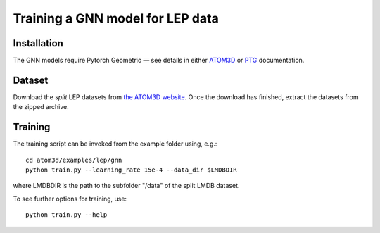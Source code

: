 Training a GNN model for LEP data
==================================


Installation
------------

The GNN models require Pytorch Geometric — see details in either `ATOM3D <https://atom3d.readthedocs.io/en/latest/training_models.html#model-specific-installation-instructions>`_ or `PTG <https://pytorch-geometric.readthedocs.io/en/latest/notes/installation.html>`_ documentation.

Dataset
-------


Download the *split* LEP datasets from `the ATOM3D website <https://www.atom3d.ai/lep.html>`_.
Once the download has finished, extract the datasets from the zipped archive.


Training
--------
  
The training script can be invoked from the example folder using, e.g.::

    cd atom3d/examples/lep/gnn
    python train.py --learning_rate 15e-4 --data_dir $LMDBDIR
                    
where LMDBDIR is the path to the subfolder "/data" of the split LMDB dataset.

To see further options for training, use::

    python train.py --help
